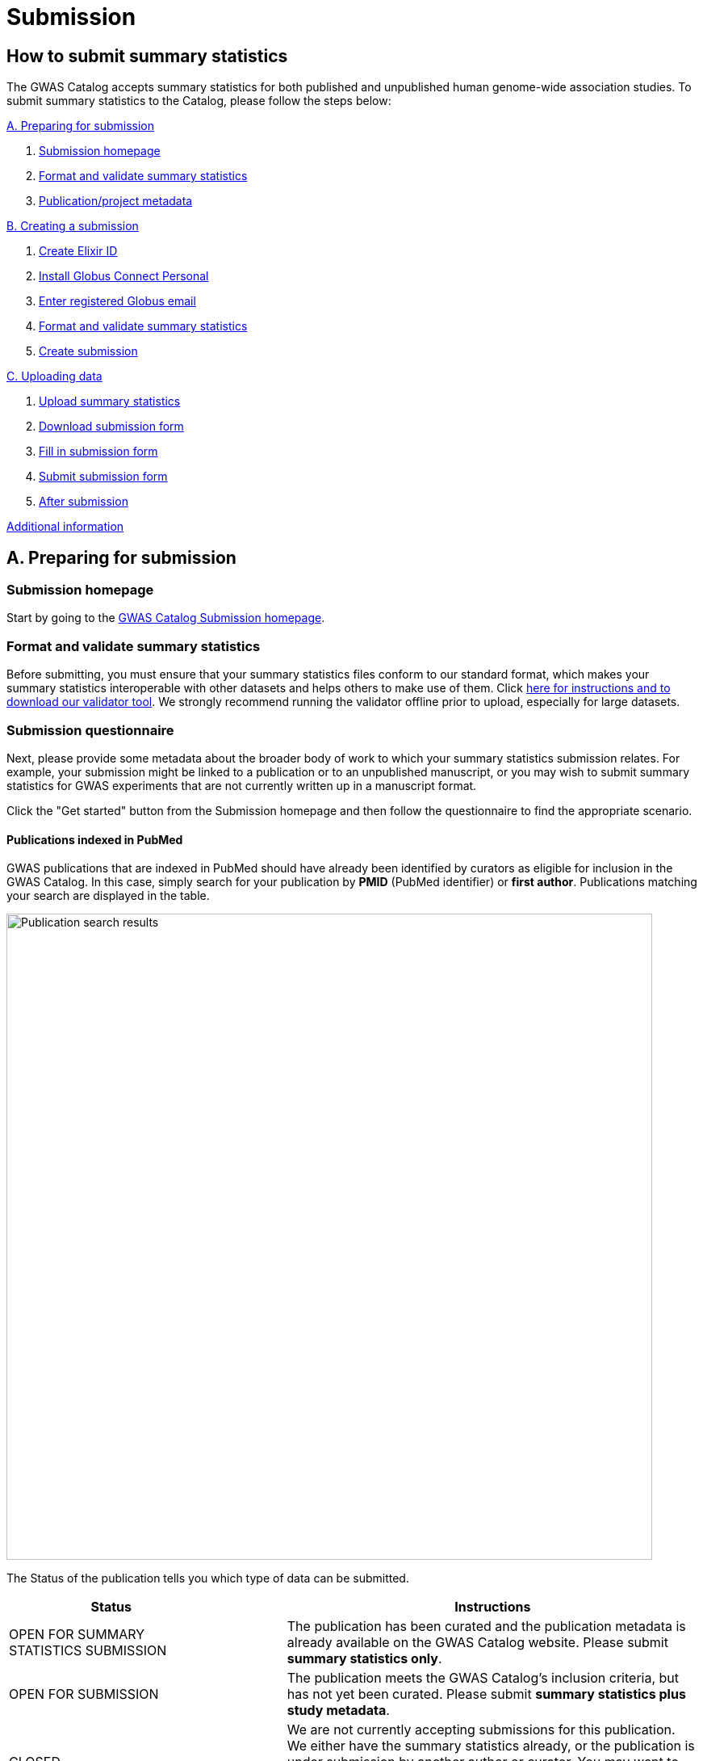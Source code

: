 = Submission

:imagesdir: ./images
:data-uri:

== How to submit summary statistics

The GWAS Catalog accepts summary statistics for both published and unpublished human genome-wide association studies. To submit summary statistics to the Catalog, please follow the steps below:

<<A, A. Preparing for submission>>

1. <<link-1, Submission homepage>>
2. <<link-2, Format and validate summary statistics>>
3. <<link-3, Publication/project metadata>>

<<B, B. Creating a submission>>

1. <<link-5, Create Elixir ID>>
2. <<link-6, Install Globus Connect Personal>>
3. <<link-7, Enter registered Globus email>>
4. <<link-8, Format and validate summary statistics>>
5. <<link-9, Create submission>>

<<C, C. Uploading data>>

1. <<link-10, Upload summary statistics>>
2. <<link-11, Download submission form>>
3. <<link-12, Fill in submission form>>
4. <<link-13, Submit submission form>>
5. <<link-14, After submission>>

<<D, Additional information>>

== [[A]]A. Preparing for submission

=== [[link-1]]Submission homepage

Start by going to the https://www.ebi.ac.uk/gwas/deposition[GWAS Catalog Submission homepage^].

=== [[link-2]]Format and validate summary statistics

Before submitting, you must ensure that your summary statistics files conform to our standard format, which makes your summary statistics interoperable with other datasets and helps others to make use of them. Click https://www.ebi.ac.uk/gwas/docs/summary-statistics-format[here for instructions and to download our validator tool]. We strongly recommend running the validator offline prior to upload, especially for large datasets.

=== [[link-3]]Submission questionnaire

Next, please provide some metadata about the broader body of work to which your summary statistics submission relates. For example, your submission might be linked to a publication or to an unpublished manuscript, or you may wish to submit summary statistics for GWAS experiments that are not currently written up in a manuscript format.

Click the "Get started" button from the Submission homepage and then follow the questionnaire to find the appropriate scenario.

==== Publications indexed in PubMed

GWAS publications that are indexed in PubMed should have already been identified by curators as eligible for inclusion in the GWAS Catalog. In this case, simply search for your publication by *PMID* (PubMed identifier) or *first author*. Publications matching your search are displayed in the table. 

image::pub_search.png[Publication search results,width=800,align="center"]

The Status of the publication tells you which type of data can be submitted.

[cols="<3,<1,<6", options="header", grid="all", width=100%]
|===
|Status
|
|Instructions

|OPEN FOR SUMMARY STATISTICS SUBMISSION
|
|The publication has been curated and the publication metadata is already available on the GWAS Catalog website. Please submit *summary statistics only*.

|OPEN FOR SUBMISSION
|
|The publication meets the GWAS Catalog’s inclusion criteria, but has not yet been curated. Please submit *summary statistics plus study metadata*.
  
|CLOSED
|
|We are not currently accepting submissions for this publication. We either have the summary statistics already, or the publication is under submission by another author or curator. You may want to check with your co-authors, or contact us at gwas-subs@ebi.ac.uk for more information.
|===

Once you have found your publication, click on the PMID to open the Details page.

A publication will not appear in the table if:

* it has not yet been indexed in PubMed
* it has been missed by our literature search, or
* we have determined that it does not meet our https://www.ebi.ac.uk/gwas/docs/methods/criteria[inclusion criteria]

If you think that we are missing an eligible publication, please contact us at gwas-subs@ebi.ac.uk.

==== Other scenarios

For all other scenarios, please complete the form to provide metadata about your manuscript or other body of work. Click "Submit" to continue to the Details page.

== [[B]]B. Creating a submission

The Details page gives a brief summary of the publication (or other body of work) and a list of prerequisites for submission. You will need to complete each of the items on the checklist before proceeding with the submission.

image::pre_sub_checklist.png[Pre-submission checklist,width=800,align="center"]

=== [[link-5]]1. Create Elixir ID

In order to create a submission, you will need to create an account and log in. User accounts are managed using the ELIXIR Authentication and Authorisation Infrastructure, which is shared across multiple life science services. You can find https://elixir-europe.org/services/compute/aai[more information about ELIXIR here]. 

First, create an ELIXIR identity if you do not already have one: follow the https://elixir-europe.org/register[Elixir ID link^] and click Register. You can create an ELIXIR identity using an existing account, including Google, LinkedIn, ORCID and most academic institutions.

Second, using your ELIXIR identity, click on "ELIXIR LOGIN" on the GWAS Catalog Submission page to continue.

=== [[link-6]]2. Install Globus Connect Personal

We use Globus to enable the transfer of summary statistics files to the GWAS Catalog.

First, you will need to download and install the Globus Connect Personal application, which allows Globus to access files from your computer. Follow the https://www.globus.org/globus-connect-personal[Globus Connect Personal link^] and then select the appropriate link for your operating system.

image::gcp_install.png[Install GCP,width=400,align="center"]

{empty}

Then follow the *Installation* steps to install and run the application.

Take note of the email address associated with your Globus Connect Personal endpoint. You will need this for the next step.

image::globus_email.png[Publication search results,width=800,align="center"]

{empty}

=== [[link-7]]3. Enter registered Globus email

Enter the email address associated with your Globus account. It should be filled automatically, but you can change it if needed.

image::enter_email.png[Enter Globus email,width=800,align="center"]

{empty}

=== [[link-8]]4. Format and validate summary statistics

Please confirm that your summary statistics files conform to our standard format and content, otherwise your submission will fail validation. If you haven’t already done so, follow the https://www.ebi.ac.uk/gwas/docs/summary-statistics-format[Format and validate link^] for formatting instructions and to access our offline summary statistics validator.

=== [[link-9]]5. Create submission

Please tick each box in the checklist to confirm that the prerequisites have been completed.

You can then click "Create Submission" to continue.

image::create_sub.png[Create Submission,width=800,align="center"]

{empty}

== [[C]]C. Uploading data

After you have created a submission, you will be able to upload your summary statistics and supporting information. 

=== [[link-10]]1. Upload summary statistics

The first step is to upload your summary statistics files. When you create a submission, a folder is created for you. You can transfer your summary statistics to this location using Globus.

On the Submission Details page, click "Upload summary statistics" to open the Globus File Manager in a new tab.

image::upload_sum_stats.png[Upload summary statistics,width=300,align="center"]

{empty}

In the Globus File Manager, the GWAS Catalog submission folder will appear in the left-hand panel. It will have a Collection name beginning *ebi#gwas#*, followed by the creation date and some additional characters.

image::file_manager.png[Globus File Manager,width=800,align="center"]

{empty}

In the right-hand panel, click on the Search box and then select your Globus Connect Personal endpoint from the *Your Collections* tab.  This should have the name that you entered when installing Globus Connect Personal in <<link-6, step B2>>.

image::search_collection.png[Search for your collection,width=800,align="center"]

{empty}

image::select_collection.png[Select your collection,width=800,align="center"]

{empty}

You should now see the GWAS Catalog submission folder side by side with your own computer’s file system.

Now you can drag and drop the summary stats files you want to upload from the right window to the left window.

image::drag_and_drop.png[Drag and drop summary statistics,width=800,align="center"]

{empty}

A message will appear when the transfer request has successfully started. Large files may take some time to transfer, but you do not need to wait until this is finished - the transfer will continue in the background while you proceed with the next step. You do however need to wait for confirmation of file transfer before clicking "Submit submission form" (step 3).

=== [[link-11]]2. Download submission form

You will now need to provide some additional information to support the summary statistics files.

Return to the Submission page and click "Download submission form" to download an Excel spreadsheet where you can enter this information. Save the form to your computer to complete offline.

image::download_form.png[Download submission form,width=300,align="center"]

{empty}

Please download a new form each time you create a new submission for a publication, to make sure you have the most correct and up-to-date form for your specific submission.

=== [[link-12]]3. Fill in submission form

For help filling in the submission form, follow the link from the submission interface, or select the relevant link below:

1. Instructions for https://www.ebi.ac.uk/gwas/docs/submission-summary-statistics[summary statistics only^], or

2. Instructions for https://www.ebi.ac.uk/gwas/docs/submission-summary-statistics-plus-metadata[summary statistics plus study metadata^]

=== [[link-13]]4. Submit submission form

Once you have completed the submission form, save it and click "Submit submission form".

image::submit_form.png[Submit submission form,width=300,align="center"]

{empty}

You can drag and drop the file onto the cloud icon, or click it to select the file from your computer. Click "Upload file" and then "Start validation".

image::upload_file.png[Upload file,width=600,align="center"]

image::start_validation.png[Start validation,width=500,align="center"]

{empty}

The validation pipeline first checks the uploaded submission form. If this passes, it goes on to check the summary statistics files themselves. Validation may take some time, but feel free to leave the page.

If the uploaded form and summary statistics pass validation, these will be automatically submitted. You will receive an email when validation is complete, with a list of accession number for the submitted studies.

If validation fails, you will receive an email listing the errors detected and a link back to the submission page. There you can click "Review submission" to download and edit the current submission form, and click "Reset" to delete the submission form and start again.

image::review_reset.png[Review or reset,width=300,align="center"]

=== [[link-14]]5. After submission

After submission, you will be taken to the My Submissions page (see below), where you can see your latest submission, now with the status SUBMITTED.

For submissions associated with a published manuscript, a curator will then review your submission and make the summary statistics available to the public as soon as possible through the GWAS Catalog website. We will let you know when these are available.

For unpublished data submissions, or those associated with a preprint, each summary statistics file will be made available via direct link on our ftp server within 48 hours, or at the end of your embargo period if you have requested one. The direct links take the format ftp://ftp.ebi.ac.uk/pub/databases/gwas/summary_statistics/GCSTXXXXXXXX. Following our biweekly data release, the studies will also be listed in the summary statistics download area https://www.ebi.ac.uk/gwas/downloads/summary-statistics and associated metadata will be available to download via https://www.ebi.ac.uk/gwas/docs/file-downloads. When the manuscript associated with your pre-publication submission is published, we will transfer the data to a fully indexed entry with its PubMed citation, top associations and ontology mapping added by our curators. Our literature search runs every week and we monitor the results for any matches to pre-published submissions, so that no further action is needed by submitters to get from pre-published to
published status. However, the literature search does occasionally miss papers, so it is helpful if you can let us know when your paper is published,
ideally with the PubMed ID.

== [[D]] Additional Information

=== Viewing My Submissions

The My Submissions page displays all of your submissions.

The "Incomplete Submissions" tab shows any submissions for unpublished studies, where you have not yet finished entering the manuscript or project information. Click on the GCP ID to finish the form and start submitting your data.

The "Active Submissions" tab shows all of your submissions that are currently in progress. Here you can view your previous submissions for all publications or review and return to active submissions at any time. The table can be searched by PubMed ID or Submission ID.
